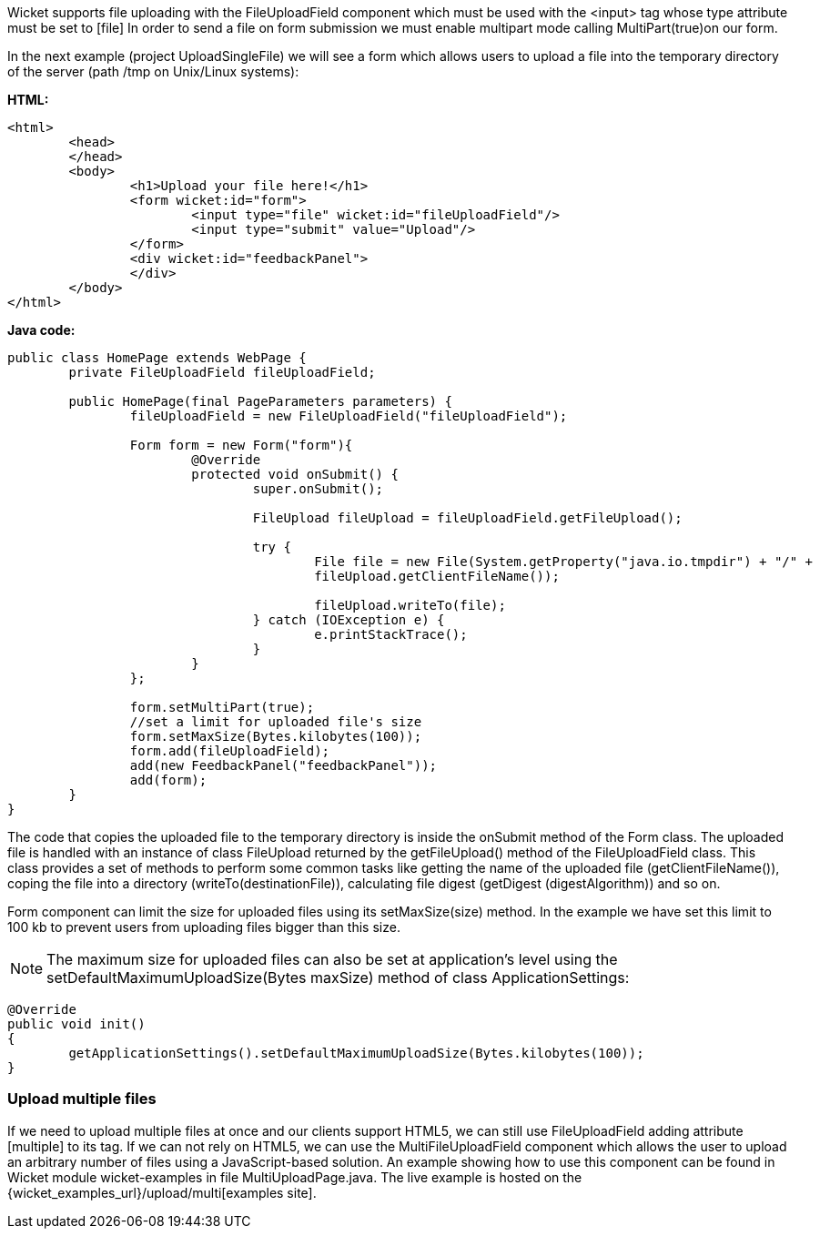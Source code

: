 


Wicket supports file uploading with the FileUploadField component which must be used with the <input> tag whose type attribute must be set to  [file] In order to send a file on form submission we must enable multipart mode calling MultiPart(true)on our form.

In the next example (project UploadSingleFile) we will see a form which allows users to upload a file into the temporary directory of the server (path /tmp on Unix/Linux systems):

*HTML:*

[source,html]
----
<html>
	<head>
	</head>
	<body>
		<h1>Upload your file here!</h1>
		<form wicket:id="form">
			<input type="file" wicket:id="fileUploadField"/> 
			<input type="submit" value="Upload"/>
		</form>
		<div wicket:id="feedbackPanel">
		</div>
	</body>
</html>
----

*Java code:*

[source,java]
----
public class HomePage extends WebPage {
	private FileUploadField fileUploadField;
	
	public HomePage(final PageParameters parameters) {
	   	fileUploadField = new FileUploadField("fileUploadField");
	    
		Form form = new Form("form"){
			@Override
			protected void onSubmit() {
				super.onSubmit();
			     
				FileUpload fileUpload = fileUploadField.getFileUpload();
			    
				try {
					File file = new File(System.getProperty("java.io.tmpdir") + "/" +
					fileUpload.getClientFileName());
				    	
					fileUpload.writeTo(file);
				} catch (IOException e) {
					e.printStackTrace();
				}
			}
		};	
	
		form.setMultiPart(true);
		//set a limit for uploaded file's size
		form.setMaxSize(Bytes.kilobytes(100));
		form.add(fileUploadField);
		add(new FeedbackPanel("feedbackPanel"));
		add(form);
	}
}
----

The code that copies the uploaded file to the temporary directory is inside the onSubmit method of the Form class. The uploaded file is handled with an instance of class FileUpload returned by the  getFileUpload() method of the FileUploadField class. This class provides a set of methods to perform some common tasks like getting the name of the uploaded file (getClientFileName()), coping the file into a directory (writeTo(destinationFile)), calculating file digest (getDigest (digestAlgorithm)) and so on.

Form component can limit the size for uploaded files using its setMaxSize(size) method. In the example we have set this limit to 100 kb to prevent users from uploading files bigger than this size.

NOTE: The maximum size for uploaded files can also be set at application's level using the setDefaultMaximumUploadSize(Bytes maxSize) method of class ApplicationSettings:

[source,java]
----
@Override
public void init()
{
	getApplicationSettings().setDefaultMaximumUploadSize(Bytes.kilobytes(100));  
}
----

=== Upload multiple files

If we need to upload multiple files at once and our clients support HTML5, we can still use FileUploadField adding attribute  [multiple] to its tag. If we can not rely on HTML5, we can use the MultiFileUploadField component which allows the user to upload an arbitrary number of files using a JavaScript-based solution.
An example showing how to use this component can be found in Wicket module wicket-examples in file MultiUploadPage.java. The live example is hosted on the {wicket_examples_url}/upload/multi[examples site].

